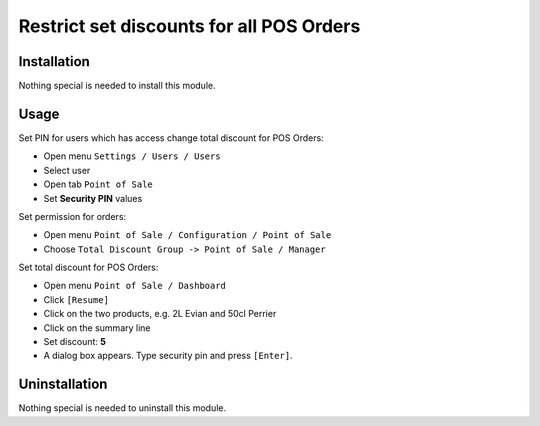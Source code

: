 ===========================================
 Restrict set discounts for all POS Orders
===========================================

Installation
============

Nothing special is needed to install this module.

Usage
=====

Set PIN for users which has access change total discount for POS Orders:

* Open menu ``Settings / Users / Users``

* Select user

* Open tab ``Point of Sale``

* Set **Security PIN** values

Set permission for orders:

* Open menu ``Point of Sale / Configuration / Point of Sale``

* Choose ``Total Discount Group -> Point of Sale / Manager``

Set total discount for POS Orders:

* Open menu ``Point of Sale / Dashboard``

* Click ``[Resume]``

* Click on the two products, e.g. 2L Evian and 50cl Perrier

* Click on the summary line

* Set discount: **5**

* A dialog box appears. Type security pin and press ``[Enter]``.

Uninstallation
==============

Nothing special is needed to uninstall this module.
